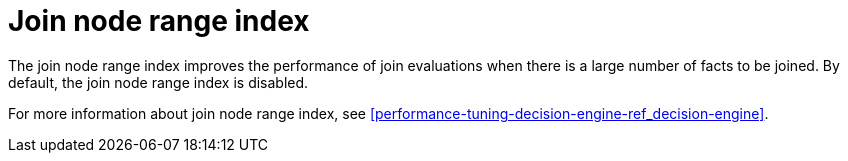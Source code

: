 [id='join-node-range-index']

= Join node range index

The join node range index improves the performance of join evaluations when there is a large number of facts to be joined. By default, the join node range index is disabled.

For more information about join node range index, see xref:performance-tuning-decision-engine-ref_decision-engine[].
